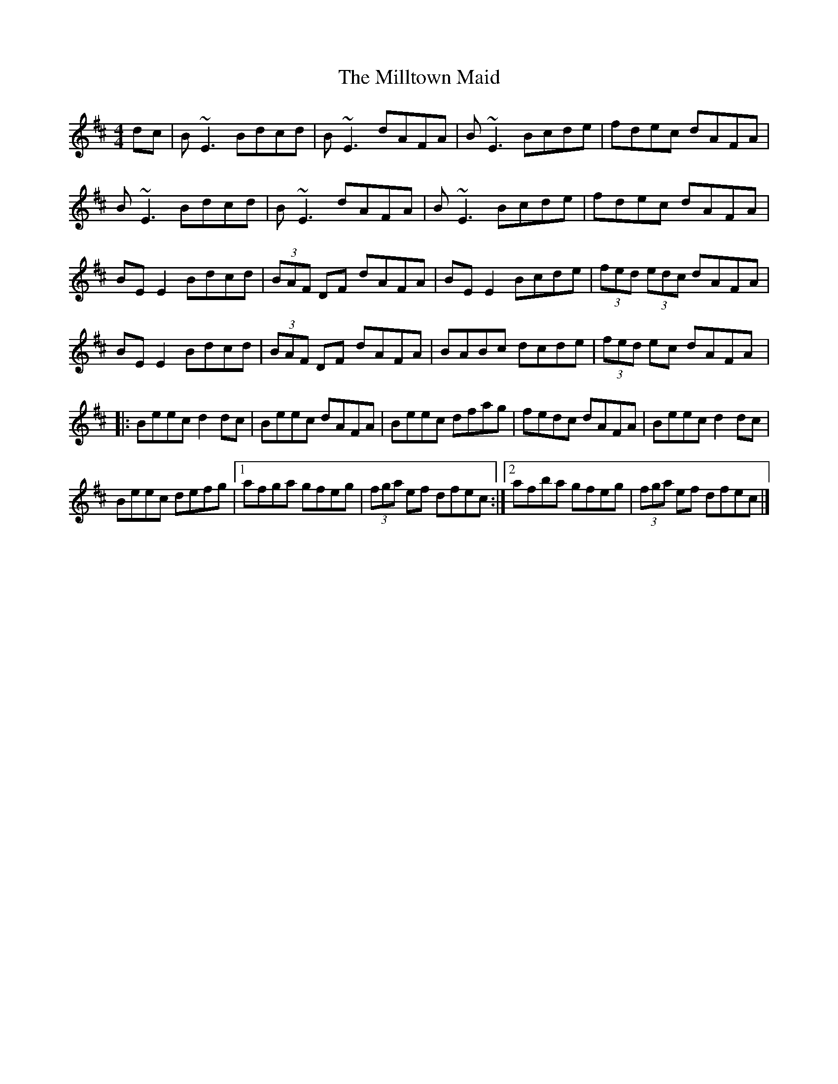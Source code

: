 X: 1
T: Milltown Maid, The
Z: Sean B.
S: https://thesession.org/tunes/9674#setting9674
R: reel
M: 4/4
L: 1/8
K: Edor
dc|B~E3 Bdcd|B~E3 dAFA|B~E3 Bcde|fdec dAFA|
B~E3 Bdcd|B~E3 dAFA|B~E3 Bcde|fdec dAFA|
BE E2 Bdcd | (3BAF DF dAFA | BE E2 Bcde | (3fed (3edc dAFA |
BE E2 Bdcd | (3BAF DF dAFA | BABc dcde | (3fed ec dAFA |:
Beec d2 dc | Beec dAFA | Beec dfag | fedc dAFA | Beec d2 dc |
Beec defg |1 afga gfeg | (3fga ef dfec :|2 afba gfeg|(3fga ef dfec |]
